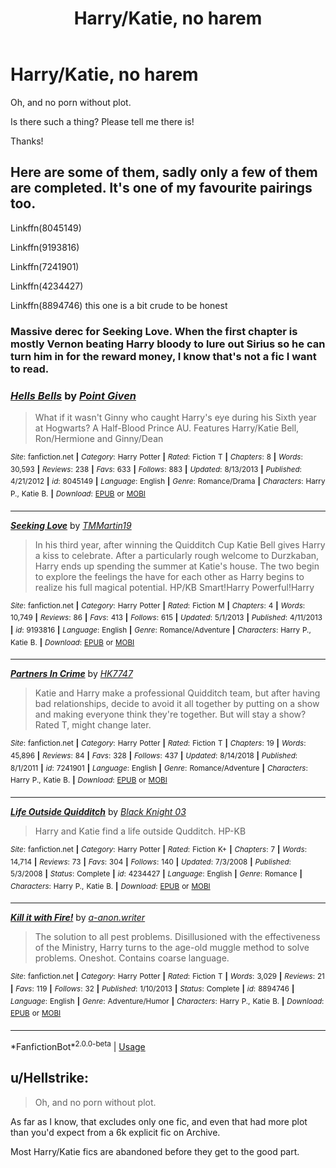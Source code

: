 #+TITLE: Harry/Katie, no harem

* Harry/Katie, no harem
:PROPERTIES:
:Author: logicislight
:Score: 14
:DateUnix: 1567583292.0
:DateShort: 2019-Sep-04
:FlairText: Request
:END:
Oh, and no porn without plot.

Is there such a thing? Please tell me there is!

Thanks!


** Here are some of them, sadly only a few of them are completed. It's one of my favourite pairings too.

Linkffn(8045149)

Linkffn(9193816)

Linkffn(7241901)

Linkffn(4234427)

Linkffn(8894746) this one is a bit crude to be honest
:PROPERTIES:
:Author: Lulawright123
:Score: 2
:DateUnix: 1567587829.0
:DateShort: 2019-Sep-04
:END:

*** Massive derec for Seeking Love. When the first chapter is mostly Vernon beating Harry bloody to lure out Sirius so he can turn him in for the reward money, I know that's not a fic I want to read.
:PROPERTIES:
:Author: PM_ME_UR_LOLS
:Score: 2
:DateUnix: 1567911737.0
:DateShort: 2019-Sep-08
:END:


*** [[https://www.fanfiction.net/s/8045149/1/][*/Hells Bells/*]] by [[https://www.fanfiction.net/u/365976/Point-Given][/Point Given/]]

#+begin_quote
  What if it wasn't Ginny who caught Harry's eye during his Sixth year at Hogwarts? A Half-Blood Prince AU. Features Harry/Katie Bell, Ron/Hermione and Ginny/Dean
#+end_quote

^{/Site/:} ^{fanfiction.net} ^{*|*} ^{/Category/:} ^{Harry} ^{Potter} ^{*|*} ^{/Rated/:} ^{Fiction} ^{T} ^{*|*} ^{/Chapters/:} ^{8} ^{*|*} ^{/Words/:} ^{30,593} ^{*|*} ^{/Reviews/:} ^{238} ^{*|*} ^{/Favs/:} ^{633} ^{*|*} ^{/Follows/:} ^{883} ^{*|*} ^{/Updated/:} ^{8/13/2013} ^{*|*} ^{/Published/:} ^{4/21/2012} ^{*|*} ^{/id/:} ^{8045149} ^{*|*} ^{/Language/:} ^{English} ^{*|*} ^{/Genre/:} ^{Romance/Drama} ^{*|*} ^{/Characters/:} ^{Harry} ^{P.,} ^{Katie} ^{B.} ^{*|*} ^{/Download/:} ^{[[http://www.ff2ebook.com/old/ffn-bot/index.php?id=8045149&source=ff&filetype=epub][EPUB]]} ^{or} ^{[[http://www.ff2ebook.com/old/ffn-bot/index.php?id=8045149&source=ff&filetype=mobi][MOBI]]}

--------------

[[https://www.fanfiction.net/s/9193816/1/][*/Seeking Love/*]] by [[https://www.fanfiction.net/u/4658593/TMMartin19][/TMMartin19/]]

#+begin_quote
  In his third year, after winning the Quidditch Cup Katie Bell gives Harry a kiss to celebrate. After a particularly rough welcome to Durzkaban, Harry ends up spending the summer at Katie's house. The two begin to explore the feelings the have for each other as Harry begins to realize his full magical potential. HP/KB Smart!Harry Powerful!Harry
#+end_quote

^{/Site/:} ^{fanfiction.net} ^{*|*} ^{/Category/:} ^{Harry} ^{Potter} ^{*|*} ^{/Rated/:} ^{Fiction} ^{M} ^{*|*} ^{/Chapters/:} ^{4} ^{*|*} ^{/Words/:} ^{10,749} ^{*|*} ^{/Reviews/:} ^{86} ^{*|*} ^{/Favs/:} ^{413} ^{*|*} ^{/Follows/:} ^{615} ^{*|*} ^{/Updated/:} ^{5/1/2013} ^{*|*} ^{/Published/:} ^{4/11/2013} ^{*|*} ^{/id/:} ^{9193816} ^{*|*} ^{/Language/:} ^{English} ^{*|*} ^{/Genre/:} ^{Romance/Adventure} ^{*|*} ^{/Characters/:} ^{Harry} ^{P.,} ^{Katie} ^{B.} ^{*|*} ^{/Download/:} ^{[[http://www.ff2ebook.com/old/ffn-bot/index.php?id=9193816&source=ff&filetype=epub][EPUB]]} ^{or} ^{[[http://www.ff2ebook.com/old/ffn-bot/index.php?id=9193816&source=ff&filetype=mobi][MOBI]]}

--------------

[[https://www.fanfiction.net/s/7241901/1/][*/Partners In Crime/*]] by [[https://www.fanfiction.net/u/2526163/HK7747][/HK7747/]]

#+begin_quote
  Katie and Harry make a professional Quidditch team, but after having bad relationships, decide to avoid it all together by putting on a show and making everyone think they're together. But will stay a show? Rated T, might change later.
#+end_quote

^{/Site/:} ^{fanfiction.net} ^{*|*} ^{/Category/:} ^{Harry} ^{Potter} ^{*|*} ^{/Rated/:} ^{Fiction} ^{T} ^{*|*} ^{/Chapters/:} ^{19} ^{*|*} ^{/Words/:} ^{45,896} ^{*|*} ^{/Reviews/:} ^{84} ^{*|*} ^{/Favs/:} ^{328} ^{*|*} ^{/Follows/:} ^{437} ^{*|*} ^{/Updated/:} ^{8/14/2018} ^{*|*} ^{/Published/:} ^{8/1/2011} ^{*|*} ^{/id/:} ^{7241901} ^{*|*} ^{/Language/:} ^{English} ^{*|*} ^{/Genre/:} ^{Romance/Adventure} ^{*|*} ^{/Characters/:} ^{Harry} ^{P.,} ^{Katie} ^{B.} ^{*|*} ^{/Download/:} ^{[[http://www.ff2ebook.com/old/ffn-bot/index.php?id=7241901&source=ff&filetype=epub][EPUB]]} ^{or} ^{[[http://www.ff2ebook.com/old/ffn-bot/index.php?id=7241901&source=ff&filetype=mobi][MOBI]]}

--------------

[[https://www.fanfiction.net/s/4234427/1/][*/Life Outside Quidditch/*]] by [[https://www.fanfiction.net/u/88731/Black-Knight-03][/Black Knight 03/]]

#+begin_quote
  Harry and Katie find a life outside Qudditch. HP-KB
#+end_quote

^{/Site/:} ^{fanfiction.net} ^{*|*} ^{/Category/:} ^{Harry} ^{Potter} ^{*|*} ^{/Rated/:} ^{Fiction} ^{K+} ^{*|*} ^{/Chapters/:} ^{7} ^{*|*} ^{/Words/:} ^{14,714} ^{*|*} ^{/Reviews/:} ^{73} ^{*|*} ^{/Favs/:} ^{304} ^{*|*} ^{/Follows/:} ^{140} ^{*|*} ^{/Updated/:} ^{7/3/2008} ^{*|*} ^{/Published/:} ^{5/3/2008} ^{*|*} ^{/Status/:} ^{Complete} ^{*|*} ^{/id/:} ^{4234427} ^{*|*} ^{/Language/:} ^{English} ^{*|*} ^{/Genre/:} ^{Romance} ^{*|*} ^{/Characters/:} ^{Harry} ^{P.,} ^{Katie} ^{B.} ^{*|*} ^{/Download/:} ^{[[http://www.ff2ebook.com/old/ffn-bot/index.php?id=4234427&source=ff&filetype=epub][EPUB]]} ^{or} ^{[[http://www.ff2ebook.com/old/ffn-bot/index.php?id=4234427&source=ff&filetype=mobi][MOBI]]}

--------------

[[https://www.fanfiction.net/s/8894746/1/][*/Kill it with Fire!/*]] by [[https://www.fanfiction.net/u/4392169/a-anon-writer][/a-anon.writer/]]

#+begin_quote
  The solution to all pest problems. Disillusioned with the effectiveness of the Ministry, Harry turns to the age-old muggle method to solve problems. Oneshot. Contains coarse language.
#+end_quote

^{/Site/:} ^{fanfiction.net} ^{*|*} ^{/Category/:} ^{Harry} ^{Potter} ^{*|*} ^{/Rated/:} ^{Fiction} ^{T} ^{*|*} ^{/Words/:} ^{3,029} ^{*|*} ^{/Reviews/:} ^{21} ^{*|*} ^{/Favs/:} ^{119} ^{*|*} ^{/Follows/:} ^{32} ^{*|*} ^{/Published/:} ^{1/10/2013} ^{*|*} ^{/Status/:} ^{Complete} ^{*|*} ^{/id/:} ^{8894746} ^{*|*} ^{/Language/:} ^{English} ^{*|*} ^{/Genre/:} ^{Adventure/Humor} ^{*|*} ^{/Characters/:} ^{Harry} ^{P.,} ^{Katie} ^{B.} ^{*|*} ^{/Download/:} ^{[[http://www.ff2ebook.com/old/ffn-bot/index.php?id=8894746&source=ff&filetype=epub][EPUB]]} ^{or} ^{[[http://www.ff2ebook.com/old/ffn-bot/index.php?id=8894746&source=ff&filetype=mobi][MOBI]]}

--------------

*FanfictionBot*^{2.0.0-beta} | [[https://github.com/tusing/reddit-ffn-bot/wiki/Usage][Usage]]
:PROPERTIES:
:Author: FanfictionBot
:Score: 1
:DateUnix: 1567587854.0
:DateShort: 2019-Sep-04
:END:


** u/Hellstrike:
#+begin_quote
  Oh, and no porn without plot.
#+end_quote

As far as I know, that excludes only one fic, and even that had more plot than you'd expect from a 6k explicit fic on Archive.

Most Harry/Katie fics are abandoned before they get to the good part.
:PROPERTIES:
:Author: Hellstrike
:Score: 1
:DateUnix: 1567607807.0
:DateShort: 2019-Sep-04
:END:
